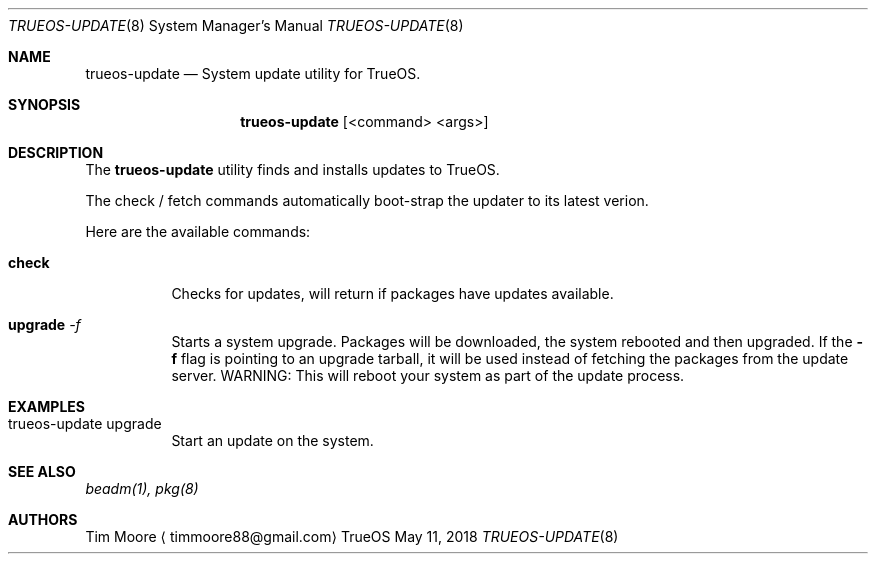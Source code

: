 .Dd May 11, 2018
.Dt TRUEOS-UPDATE 8
.Os TrueOS
.\"----------------------------------------------------------------
.Sh NAME
.Nm trueos-update
.Nd System update utility for TrueOS.
.\"----------------------------------------------------------------
.Sh SYNOPSIS
.Nm
.Op <command> <args>
.\"----------------------------------------------------------------
.Sh DESCRIPTION
The
.Nm
utility finds and installs updates to TrueOS.
.Pp
.\" Here are the options:
The check / fetch commands automatically boot-strap the updater to its latest verion.
.Pp
Here are the available commands:
.Bl -tag -width indent
.It Ic check
Checks for updates, will return if packages have updates available.
.It Ic upgrade Ar -f
Starts a system upgrade. Packages will be downloaded, the system rebooted and
then upgraded. If the
.Fl f
flag is pointing to an upgrade tarball, it will be used instead of fetching
the packages from the update server. WARNING: This will reboot your
system as part of the update process.
.\"----------------------------------------------------------------
.Sh EXAMPLES
.Bl -tag -width indent
.It trueos-update upgrade
Start an update on the system.
.\"----------------------------------------------------------------
.Sh SEE ALSO
.Xr beadm(1),
.Xr pkg(8)
.\"----------------------------------------------------------------
.Sh AUTHORS
.An Tim Moore
.Aq timmoore88@gmail.com
